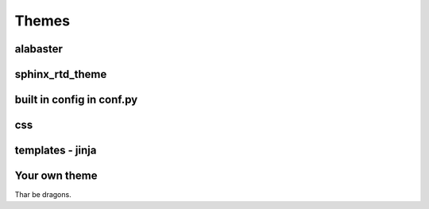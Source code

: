 Themes
======

alabaster
---------

sphinx_rtd_theme
----------------

built in config in conf.py
--------------------------

css
---

templates - jinja
-----------------

Your own theme
--------------

Thar be dragons.